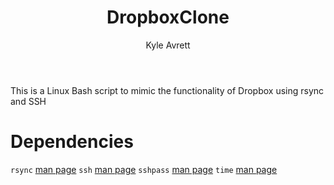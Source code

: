 #+TITLE: DropboxClone
#+AUTHOR: Kyle Avrett

This is a Linux Bash script to mimic the functionality of Dropbox using rsync and SSH

* Dependencies
    =rsync= [[https://linux.die.net/man/1/rsync][man page]]
    =ssh= [[https://linux.die.net/man/1/ssh][man page]]
    =sshpass= [[https://linux.die.net/man/1/sshpass][man page]]
    =time= [[https://linux.die.net/man/1/time][man page]]
